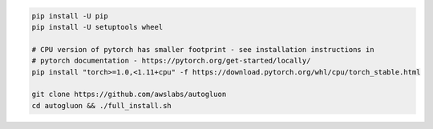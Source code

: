 .. code-block:: bash

    pip install -U pip
    pip install -U setuptools wheel

    # CPU version of pytorch has smaller footprint - see installation instructions in
    # pytorch documentation - https://pytorch.org/get-started/locally/
    pip install "torch>=1.0,<1.11+cpu" -f https://download.pytorch.org/whl/cpu/torch_stable.html

    git clone https://github.com/awslabs/autogluon
    cd autogluon && ./full_install.sh
